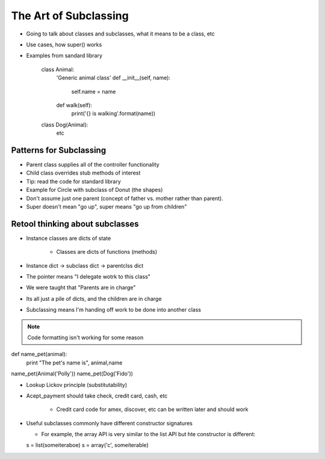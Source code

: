 =====
The Art of Subclassing
=====

- Going to talk about classes and subclasses, what it means to be a class, etc
- Use cases, how super() works
- Examples from sandard library

    class Animal:
      'Generic animal class'
      def __init__(self, name):
        self.name = name
      def walk(self):
        print('{} is walking'.format(name))
    class Dog(Animal):
       etc 


Patterns for Subclassing
-----

- Parent class supplies all of the controller functionality
- Child class overrides stub methods of interest

- Tip: read the code for standard library

- Example for Circle with subclass of Donut (the shapes)
- Don't assume just one parent (concept of father vs. mother rather than parent).
- Super doesn't mean "go up", super means "go up from children"

Retool thinking about subclasses
-----

- Instance classes are dicts of state

    - Classes are dicts of functions (methods) 

- Instance dict -> subclass dict -> parentclss dict
- The pointer means "I delegate wotrk to this class"
- We were taught that "Parents are in charge"
- Its all just a pile of dicts, and the children are in charge
- Subclassing means I'm handing off work to be done into another class

.. note:: Code formatting isn't working for some reason

def name_pet(animal):
    print "The pet's name is", animal,name

name_pet(Animal('Polly'))
name_pet(Dog('Fido'))

- Lookup Lickov principle (substitutability)
- Acept_payment should take check, credit card, cash, etc

    - Credit card code for amex, discover, etc can be written later and should work

- Useful subclasses commonly have different constructor signatures
  
  - For example, the array API is very similar to the list API but hte constructor is different:

  s = list(someiteraboe)
  s = array('c', someiterable)


